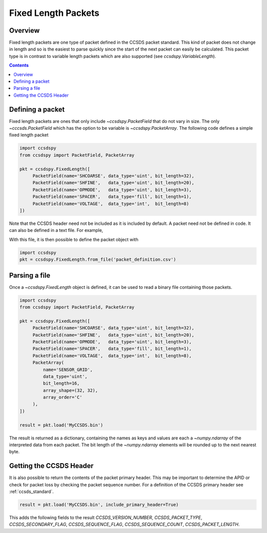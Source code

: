 .. _fixed:

********************
Fixed Length Packets
********************

Overview
========
Fixed length packets are one type of packet defined in the CCSDS packet standard.
This kind of packet does not change in length and so is the easiest to parse quickly since the start of the next packet can easily be calculated.
This packet type is in contrast to variable length packets which are also supported (see `ccsdspy.VariableLength`).

.. contents::
   :depth: 2

Defining a packet
=================
Fixed length packets are ones that only include `~ccsdspy.PacketField` that do not vary in size.
The only `~cccsds.PacketField` which has the option to be variable is `~ccsdspy.PacketArray`.
The following code defines a simple fixed length packet

.. code-block:: python

   import ccsdspy
   from ccsdspy import PacketField, PacketArray

   pkt = ccsdspy.FixedLength([
        PacketField(name='SHCOARSE', data_type='uint', bit_length=32),
        PacketField(name='SHFINE',   data_type='uint', bit_length=20),
        PacketField(name='OPMODE',   data_type='uint', bit_length=3),
        PacketField(name='SPACER',   data_type='fill', bit_length=1),
        PacketField(name='VOLTAGE',  data_type='int',  bit_length=8)
   ])

Note that the CCSDS header need not be included as it is included by default.
A packet need not be defined in code.
It can also be defined in a text file.
For example,

With this file, it is then possible to define the packet object with

.. code-block:: python

   import ccsdspy
   pkt = ccsdspy.FixedLength.from_file('packet_definition.csv')

Parsing a file
==============
Once a `~ccsdspy.FixedLength` object is defined, it can be used to read a binary file containing those packets.

.. code-block:: python

   import ccsdspy
   from ccsdspy import PacketField, PacketArray

   pkt = ccsdspy.FixedLength([
        PacketField(name='SHCOARSE', data_type='uint', bit_length=32),
        PacketField(name='SHFINE',   data_type='uint', bit_length=20),
        PacketField(name='OPMODE',   data_type='uint', bit_length=3),
        PacketField(name='SPACER',   data_type='fill', bit_length=1),
        PacketField(name='VOLTAGE',  data_type='int',  bit_length=8),
	PacketArray(
            name='SENSOR_GRID',
            data_type='uint',
            bit_length=16,
            array_shape=(32, 32),
            array_order='C'
	),
   ])

   result = pkt.load('MyCCSDS.bin')

The result is returned as a dictionary, containing the names as keys and values are each a `~numpy.ndarray` of the interpreted data from each packet.
The bit length of the `~numpy.ndarray` elements will be rounded up to the next nearest byte.

.. _getting-header:

Getting the CCSDS Header
========================

It is also possible to return the contents of the packet primary header.
This may be important to determine the APID or check for packet loss by checking the packet sequence number.
For a definition of the CCSDS primary header see :ref:`ccsds_standard`.

.. code-block:: python

    result = pkt.load('MyCCSDS.bin', include_primary_header=True)

This adds the following fields to the result `CCSDS_VERSION_NUMBER`, `CCSDS_PACKET_TYPE`, `CCSDS_SECONDARY_FLAG`, `CCSDS_SEQUENCE_FLAG`, `CCSDS_SEQUENCE_COUNT`, `CCSDS_PACKET_LENGTH`.
